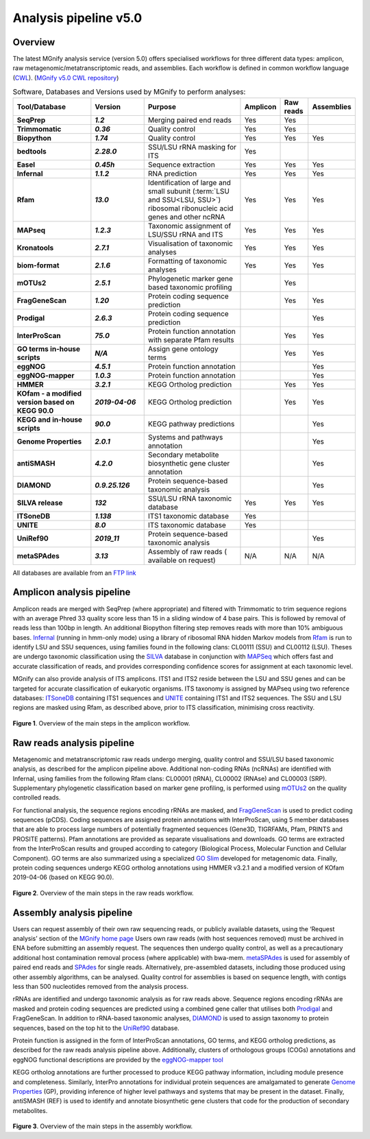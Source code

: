 .. _analysis:

Analysis pipeline v5.0
======================

--------
Overview
--------

The latest MGnify analysis service (version 5.0) offers specialised workflows for three different data types: amplicon, raw metagenomic/metatranscriptomic reads, and assemblies. Each workflow is defined in common workflow language (`CWL <https://figshare.com/articles/Common_Workflow_Language_draft_3/3115156/2>`_). (`MGnify v5.0 CWL repository <https://github.com/EBI-Metagenomics/pipeline-v5>`_)

.. list-table:: Software, Databases and Versions used by MGnify to perform analyses:
  :widths: 15, 10, 20, 5, 5, 5
  :stub-columns: 2


  * - **Tool/Database**
    - **Version**
    - **Purpose**
    - **Amplicon**
    - **Raw reads**
    - **Assemblies**
  * - SeqPrep
    - *1.2*
    - Merging paired end reads
    - Yes
    - Yes
    -
  * - Trimmomatic
    - *0.36*
    - Quality control
    - Yes
    - Yes
    -
  * - Biopython
    - *1.74*
    - Quality control
    - Yes
    - Yes
    - Yes
  * - bedtools
    - *2.28.0*
    - SSU/LSU rRNA masking for ITS
    - Yes
    -
    -
  * - Easel
    - *0.45h*
    - Sequence extraction
    - Yes
    - Yes
    - Yes
  * - Infernal
    - *1.1.2*
    - RNA prediction
    - Yes
    - Yes
    - Yes
  * - Rfam
    - *13.0*
    - Identification of large and small subunit (:term:`LSU and SSU<LSU, SSU>`) ribosomal ribonucleic acid genes and other ncRNA
    - Yes
    - Yes
    - Yes
  * - MAPseq
    - *1.2.3*
    - Taxonomic assignment of LSU/SSU rRNA and ITS
    - Yes
    - Yes
    - Yes
  * - Kronatools
    - *2.7.1*
    - Visualisation of taxonomic analyses
    - Yes
    - Yes
    - Yes
  * - biom-format
    - *2.1.6*
    - Formatting of taxonomic analyses
    - Yes
    - Yes
    - Yes
  * - mOTUs2
    - *2.5.1*
    - Phylogenetic marker gene based taxonomic profiling
    -
    - Yes
    -
  * - FragGeneScan
    - *1.20*
    - Protein coding sequence prediction
    -
    - Yes
    - Yes
  * - Prodigal
    - *2.6.3*
    - Protein coding sequence prediction
    -
    -
    - Yes
  * - InterProScan
    - *75.0*
    - Protein function annotation with separate Pfam results
    -
    - Yes
    - Yes
  * - GO terms in-house scripts
    - *N/A*
    - Assign gene ontology terms
    -
    - Yes
    - Yes
  * - eggNOG
    - *4.5.1*
    - Protein function annotation
    -
    -
    - Yes
  * - eggNOG-mapper
    - *1.0.3*
    - Protein function annotation
    -
    -
    - Yes
  * - HMMER
    - *3.2.1*
    - KEGG Ortholog prediction
    -
    - Yes
    - Yes
  * - KOfam - a modified version based on KEGG 90.0
    - *2019-04-06*
    - KEGG Ortholog prediction
    -
    - Yes
    - Yes
  * - KEGG and in-house scripts
    - *90.0*
    - KEGG pathway predictions
    -
    -
    - Yes
  * - Genome Properties
    - *2.0.1*
    - Systems and pathways annotation
    -
    -
    - Yes
  * - antiSMASH
    - *4.2.0*
    - Secondary metabolite biosynthetic gene cluster annotation
    -
    -
    - Yes
  * - DIAMOND
    - *0.9.25.126*
    - Protein sequence-based taxonomic analysis
    -
    -
    - Yes
  * - SILVA release
    - *132*
    - SSU/LSU rRNA taxonomic database
    - Yes
    - Yes
    - Yes
  * - ITSoneDB
    - *1.138*
    - ITS1 taxonomic database
    - Yes
    -
    -
  * - UNITE
    - *8.0*
    - ITS taxonomic database
    - Yes
    -
    -
  * - UniRef90
    - *2019_11*
    - Protein sequence-based taxonomic analysis
    -
    -
    - Yes
  * - metaSPAdes
    - *3.13*
    - Assembly of raw reads ( available on request)
    - N/A
    - N/A
    - N/A

All databases are available from an `FTP link <ftp://ftp.ebi.ac.uk/pub/databases/metagenomics/pipeline-5.0/ref-dbs>`_

---------------------------
Amplicon analysis pipeline
---------------------------

Amplicon reads are merged with SeqPrep (where appropriate) and filtered with Trimmomatic to trim sequence regions with an average Phred 33 quality score less than 15 in a sliding window of 4 base pairs. This is followed by removal of reads less than 100bp in length. An additional Biopython filtering step removes reads with more than 10% ambiguous bases.
`Infernal <http://europepmc.org/abstract/MED/24008419>`_ (running in hmm-only mode) using a library of ribosomal RNA hidden Markov models from `Rfam <http://europepmc.org/articles/PMC4383904>`_ is run to identify LSU and SSU sequences, using families found in the following clans: CL00111 (SSU) and CL00112 (LSU). Theses are undergo taxonomic classification using the `SILVA <https://academic.oup.com/nar/article/41/D1/D590/1069277>`_ database in conjunction with `MAPSeq <https://academic.oup.com/bioinformatics/article/33/23/3808/4082276>`_  which offers fast and accurate classification of reads, and provides corresponding confidence scores for assignment at each taxonomic level.

MGnify can also provide analysis of ITS amplicons. ITS1 and ITS2 reside between the LSU and SSU genes and can be targeted for accurate classification of eukaryotic organisms. ITS taxonomy is assigned by MAPseq using two reference databases: `ITSoneDB <https://academic.oup.com/nar/article/46/D1/D127/4210943>`_  containing ITS1 sequences and `UNITE <https://academic.oup.com/nar/article/47/D1/D259/5146189>`_ containing ITS1 and ITS2 sequences. The SSU and LSU regions are masked using Rfam, as described above, prior to ITS classification, minimising cross reactivity.

.. figure:: images/pipeline_v5.0_amplicon.png
   :scale: 30 %

**Figure 1**. Overview of the main steps in the amplicon workflow.

----------------------------
Raw reads analysis pipeline
----------------------------

Metagenomic and metatranscriptomic raw reads undergo merging, quality control and SSU/LSU based taxonomic analysis, as described for the amplicon pipeline above.
Additional non-coding RNAs (ncRNAs) are identified with Infernal, using families from the following Rfam clans: CL00001 (tRNA), CL00002 (RNAse) and CL00003 (SRP).
Supplementary phylogenetic classification based on marker gene profiling, is performed using `mOTUs2 <https://www.nature.com/articles/s41467-019-08844-4>`_ on the quality controlled reads.

For functional analysis, the sequence regions encoding rRNAs are masked, and `FragGeneScan <https://academic.oup.com/nar/article/38/20/e191/1317565>`_ is used to predict coding sequences (pCDS). Coding sequences are assigned protein annotations with InterProScan, using 5 member databases that are able to process large numbers of potentially fragmented sequences (Gene3D, TIGRFAMs, Pfam, PRINTS and PROSITE patterns). Pfam annotations are provided as separate visualisations and downloads. GO terms are extracted from the InterProScan results and grouped according to category (Biological Process, Molecular Function and Cellular Component). GO terms are also summarized using a specialized `GO Slim <http://www.geneontology.org/ontology/subsets/goslim_metagenomics.obo>`_ developed for metagenomic data. Finally, protein coding sequences undergo KEGG ortholog annotations using HMMER v3.2.1 and a modified version of KOfam 2019-04-06 (based on KEGG 90.0).

.. figure:: images/pipeline_v5.0_raw.png
  :scale: 50 %

**Figure 2**. Overview of the main steps in the raw reads workflow.


---------------------------
Assembly analysis pipeline
---------------------------

Users can request assembly of their own raw sequencing reads, or publicly available datasets, using the ‘Request analysis’ section of the `MGnify home page <https://www.ebi.ac.uk/metagenomics/>`_ Users own raw reads (with host sequences removed) must be archived in ENA before submitting an assembly request. The sequences then undergo quality control, as well as a precautionary additional host contamination removal process (where applicable) with bwa-mem. `metaSPAdes <https://www.ncbi.nlm.nih.gov/pmc/articles/PMC5411777/>`_ is used for assembly of paired end reads and `SPAdes <https://www.ncbi.nlm.nih.gov/pmc/articles/PMC3342519/>`_ for single reads. Alternatively, pre-assembled datasets, including those produced using other assembly algorithms, can be analysed. Quality control for assemblies is based on sequence length, with contigs less than 500 nucleotides removed from the analysis process.

rRNAs are identified and undergo taxonomic analysis as for raw reads above. Sequence regions encoding rRNAs are masked and protein coding sequences are predicted using a combined gene caller that utilises both `Prodigal <https://bmcbioinformatics.biomedcentral.com/articles/10.1186/1471-2105-11-119>`_ and FragGeneScan. In addition to rRNA-based taxonomic analyses, `DIAMOND <https://www.nature.com/articles/nmeth.3176>`_ is used to assign taxonomy to protein sequences, based on the top hit to the `UniRef90 <https://academic.oup.com/bioinformatics/article/31./6/926/214968>`_ database.

Protein function is assigned in the form of InterProScan annotations, GO terms, and KEGG ortholog predictions, as described for the raw reads analysis pipeline above.
Additionally, clusters of orthologous groups (COGs) annotations and eggNOG functional descriptions are provided by the `eggNOG-mapper tool <https://www.biorxiv.org/content/10.1101/076331v1.full>`_

KEGG ortholog annotations are further processed to produce KEGG pathway information, including module presence and completeness. Similarly, InterPro annotations for individual protein sequences are amalgamated to generate `Genome Properties <https://academic.oup.com/nar/article/47/D1/D564/5144958>`_ (GP), providing inference of higher level pathways and systems that may be present in the dataset. Finally, antiSMASH (REF) is used to identify and annotate biosynthetic gene clusters that code for the production of secondary metabolites.



.. figure:: images/pipeline_v5.0_assembly.png
   :scale: 50 %

**Figure 3**. Overview of the main steps in the assembly workflow.
